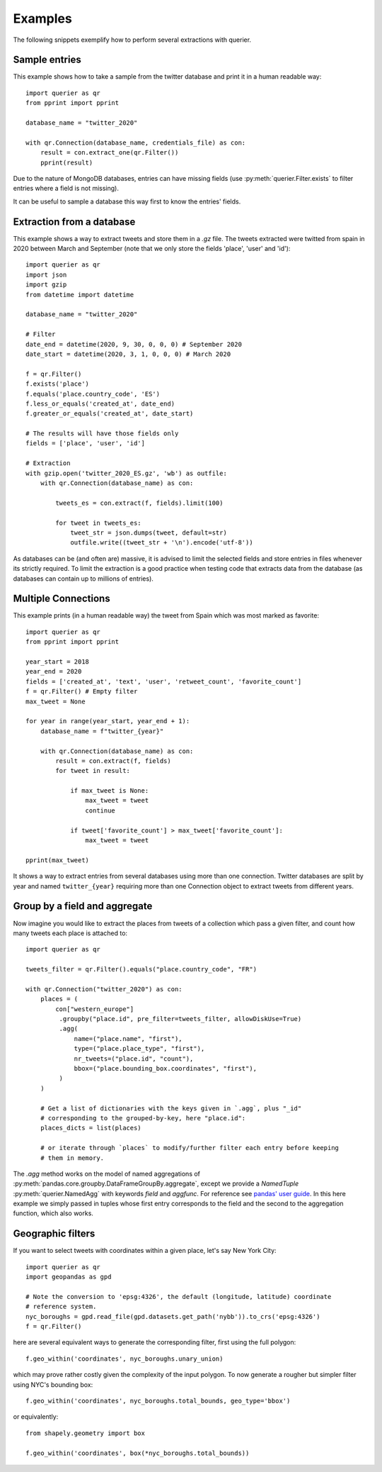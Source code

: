 Examples
========

The following snippets exemplify how to perform several extractions with querier.



Sample entries
--------------

This example shows how to take a sample from the twitter database and print it in a
human readable way::

    import querier as qr
    from pprint import pprint

    database_name = "twitter_2020"

    with qr.Connection(database_name, credentials_file) as con:
        result = con.extract_one(qr.Filter())
        pprint(result)

Due to the nature of MongoDB databases, entries can have missing fields (use
:py:meth:`querier.Filter.exists` to filter entries where a field is not missing).

It can be useful to sample a database this way first to know the entries' fields.



Extraction from a database
--------------------------

This example shows a way to extract tweets and store them in a *.gz* file. The tweets
extracted were twitted from spain in 2020 between March and September (note that we only
store the fields 'place', 'user' and 'id')::

    import querier as qr
    import json
    import gzip
    from datetime import datetime

    database_name = "twitter_2020"

    # Filter
    date_end = datetime(2020, 9, 30, 0, 0, 0) # September 2020
    date_start = datetime(2020, 3, 1, 0, 0, 0) # March 2020

    f = qr.Filter()
    f.exists('place')
    f.equals('place.country_code', 'ES')
    f.less_or_equals('created_at', date_end)
    f.greater_or_equals('created_at', date_start)

    # The results will have those fields only
    fields = ['place', 'user', 'id']

    # Extraction
    with gzip.open('twitter_2020_ES.gz', 'wb') as outfile:
        with qr.Connection(database_name) as con:

            tweets_es = con.extract(f, fields).limit(100)

            for tweet in tweets_es:
                tweet_str = json.dumps(tweet, default=str)
                outfile.write((tweet_str + '\n').encode('utf-8'))


As databases can be (and often are) massive, it is advised to limit the selected fields
and store entries in files whenever its strictly required. To limit the extraction is a
good practice when testing code that extracts data from the database (as databases can
contain up to millions of entries).



Multiple Connections
--------------------

This example prints (in a human readable way) the tweet from Spain which was most marked
as favorite::

    import querier as qr
    from pprint import pprint

    year_start = 2018
    year_end = 2020
    fields = ['created_at', 'text', 'user', 'retweet_count', 'favorite_count']
    f = qr.Filter() # Empty filter
    max_tweet = None

    for year in range(year_start, year_end + 1):
        database_name = f"twitter_{year}"

        with qr.Connection(database_name) as con:
            result = con.extract(f, fields)
            for tweet in result:

                if max_tweet is None:
                    max_tweet = tweet
                    continue

                if tweet['favorite_count'] > max_tweet['favorite_count']:
                    max_tweet = tweet

    pprint(max_tweet)

It shows a way to extract entries from several databases using more than one connection.
Twitter databases are split by year and named ``twitter_{year}`` requiring more than one
Connection object to extract tweets from different years.



Group by a field and aggregate
------------------------------

Now imagine you would like to extract the places from tweets of a collection which pass
a given filter, and count how many tweets each place is attached to::

    import querier as qr

    tweets_filter = qr.Filter().equals("place.country_code", "FR")

    with qr.Connection("twitter_2020") as con:
        places = (
            con["western_europe"]
             .groupby("place.id", pre_filter=tweets_filter, allowDiskUse=True)
             .agg(
                 name=("place.name", "first"),
                 type=("place.place_type", "first"),
                 nr_tweets=("place.id", "count"),
                 bbox=("place.bounding_box.coordinates", "first"),
             )
        )

        # Get a list of dictionaries with the keys given in `.agg`, plus "_id"
        # corresponding to the grouped-by-key, here "place.id":
        places_dicts = list(places)

        # or iterate through `places` to modify/further filter each entry before keeping
        # them in memory.

The `.agg` method works on the model of named aggregations of
:py:meth:`pandas.core.groupby.DataFrameGroupBy.aggregate`, except we provide a
`NamedTuple` :py:meth:`querier.NamedAgg` with keywords `field` and `aggfunc`. For
reference see `pandas' user guide`_. In this here example we simply passed in tuples
whose first entry corresponds to the field and the second to the aggregation function,
which also works.

.. _pandas' user guide:
    https://pandas.pydata.org/pandas-docs/stable/user_guide/groupby.html?#named-aggregation



Geographic filters
--------------------------

If you want to select tweets with coordinates within a given place, let's say New York
City::

    import querier as qr
    import geopandas as gpd

    # Note the conversion to 'epsg:4326', the default (longitude, latitude) coordinate
    # reference system.
    nyc_boroughs = gpd.read_file(gpd.datasets.get_path('nybb')).to_crs('epsg:4326')
    f = qr.Filter()

here are several equivalent ways to generate the corresponding filter, first using the
full polygon::

    f.geo_within('coordinates', nyc_boroughs.unary_union)

which may prove rather costly given the complexity of the input polygon. To now generate
a rougher but simpler filter using NYC's bounding box::

    f.geo_within('coordinates', nyc_boroughs.total_bounds, geo_type='bbox')

or equivalently::

    from shapely.geometry import box

    f.geo_within('coordinates', box(*nyc_boroughs.total_bounds))
